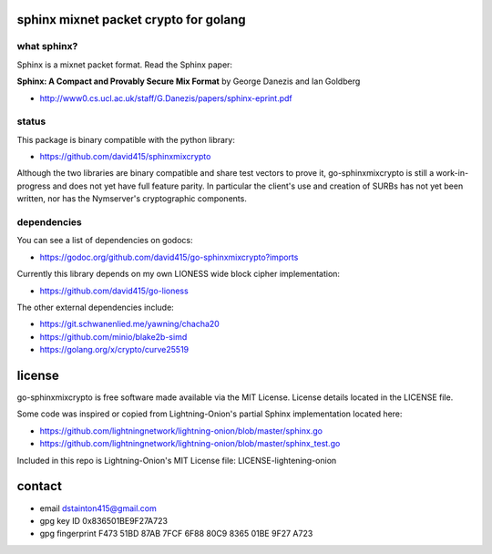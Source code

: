 
======================================
sphinx mixnet packet crypto for golang
======================================

.. image:: https://travis-ci.org/david415/go-sphinxmixcrypto.png?branch=master
    :target: https://www.travis-ci.org/david415/go-sphinxmixcrypto
    :alt: travis for go-sphinxmixcrypto

.. image:: https://coveralls.io/repos/github/david415/go-sphinxmixcrypto/badge.svg?branch=master
  :target: https://coveralls.io/github/david415/go-sphinxmixcrypto
  :alt: coveralls for go-sphinxmixcrypto

.. image:: https://godoc.org/github.com/david415/go-sphinxmixcrypto?status.svg
  :target: https://godoc.org/github.com/david415/go-sphinxmixcrypto
  :alt: golang api docs for go-sphinxmixcrypto


what sphinx?
------------

Sphinx is a mixnet packet format.
Read the Sphinx paper:

**Sphinx: A Compact and Provably Secure Mix Format**
by George Danezis and Ian Goldberg

- http://www0.cs.ucl.ac.uk/staff/G.Danezis/papers/sphinx-eprint.pdf


status
------

This package is binary compatible with the python library:

- https://github.com/david415/sphinxmixcrypto

Although the two libraries are binary compatible and share test vectors to prove it,
go-sphinxmixcrypto is still a work-in-progress and does not yet have full feature
parity. In particular the client's use and creation of SURBs has not yet been written,
nor has the Nymserver's cryptographic components.


dependencies
------------

You can see a list of dependencies on godocs:

- https://godoc.org/github.com/david415/go-sphinxmixcrypto?imports

Currently this library depends on my own LIONESS wide block cipher implementation:

- https://github.com/david415/go-lioness

The other external dependencies include:

- https://git.schwanenlied.me/yawning/chacha20
- https://github.com/minio/blake2b-simd
- https://golang.org/x/crypto/curve25519


=======
license
=======

go-sphinxmixcrypto is free software made available via the MIT License.
License details located in the LICENSE file.

Some code was inspired or copied from Lightning-Onion's partial Sphinx
implementation located here:

- https://github.com/lightningnetwork/lightning-onion/blob/master/sphinx.go
- https://github.com/lightningnetwork/lightning-onion/blob/master/sphinx_test.go

Included in this repo is Lightning-Onion's MIT License file:
LICENSE-lightening-onion


=======
contact
=======

* email dstainton415@gmail.com
* gpg key ID 0x836501BE9F27A723
* gpg fingerprint F473 51BD 87AB 7FCF 6F88  80C9 8365 01BE 9F27 A723
